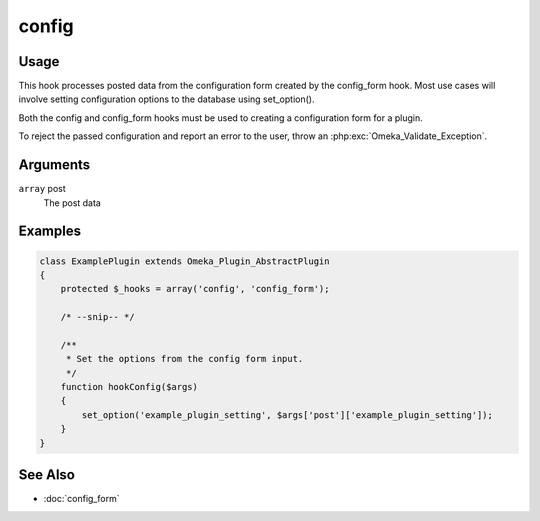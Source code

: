 ######
config
######

*****
Usage
*****

This hook processes posted data from the configuration form created by the config_form hook. Most use cases will involve setting configuration options to the database using set_option().

Both the config and config_form hooks must be used to creating a configuration form for a plugin.

To reject the passed configuration and report an error to the user, throw an
:php:exc:`Omeka_Validate_Exception`.

*********
Arguments
*********

``array`` post
    The post data

********
Examples
********

.. code-block:: php

    class ExamplePlugin extends Omeka_Plugin_AbstractPlugin
    {
        protected $_hooks = array('config', 'config_form');

        /* --snip-- */

        /**
         * Set the options from the config form input.
         */
        function hookConfig($args)
        {
            set_option('example_plugin_setting', $args['post']['example_plugin_setting']);
        }
    }

********
See Also
********

* :doc:`config_form`
